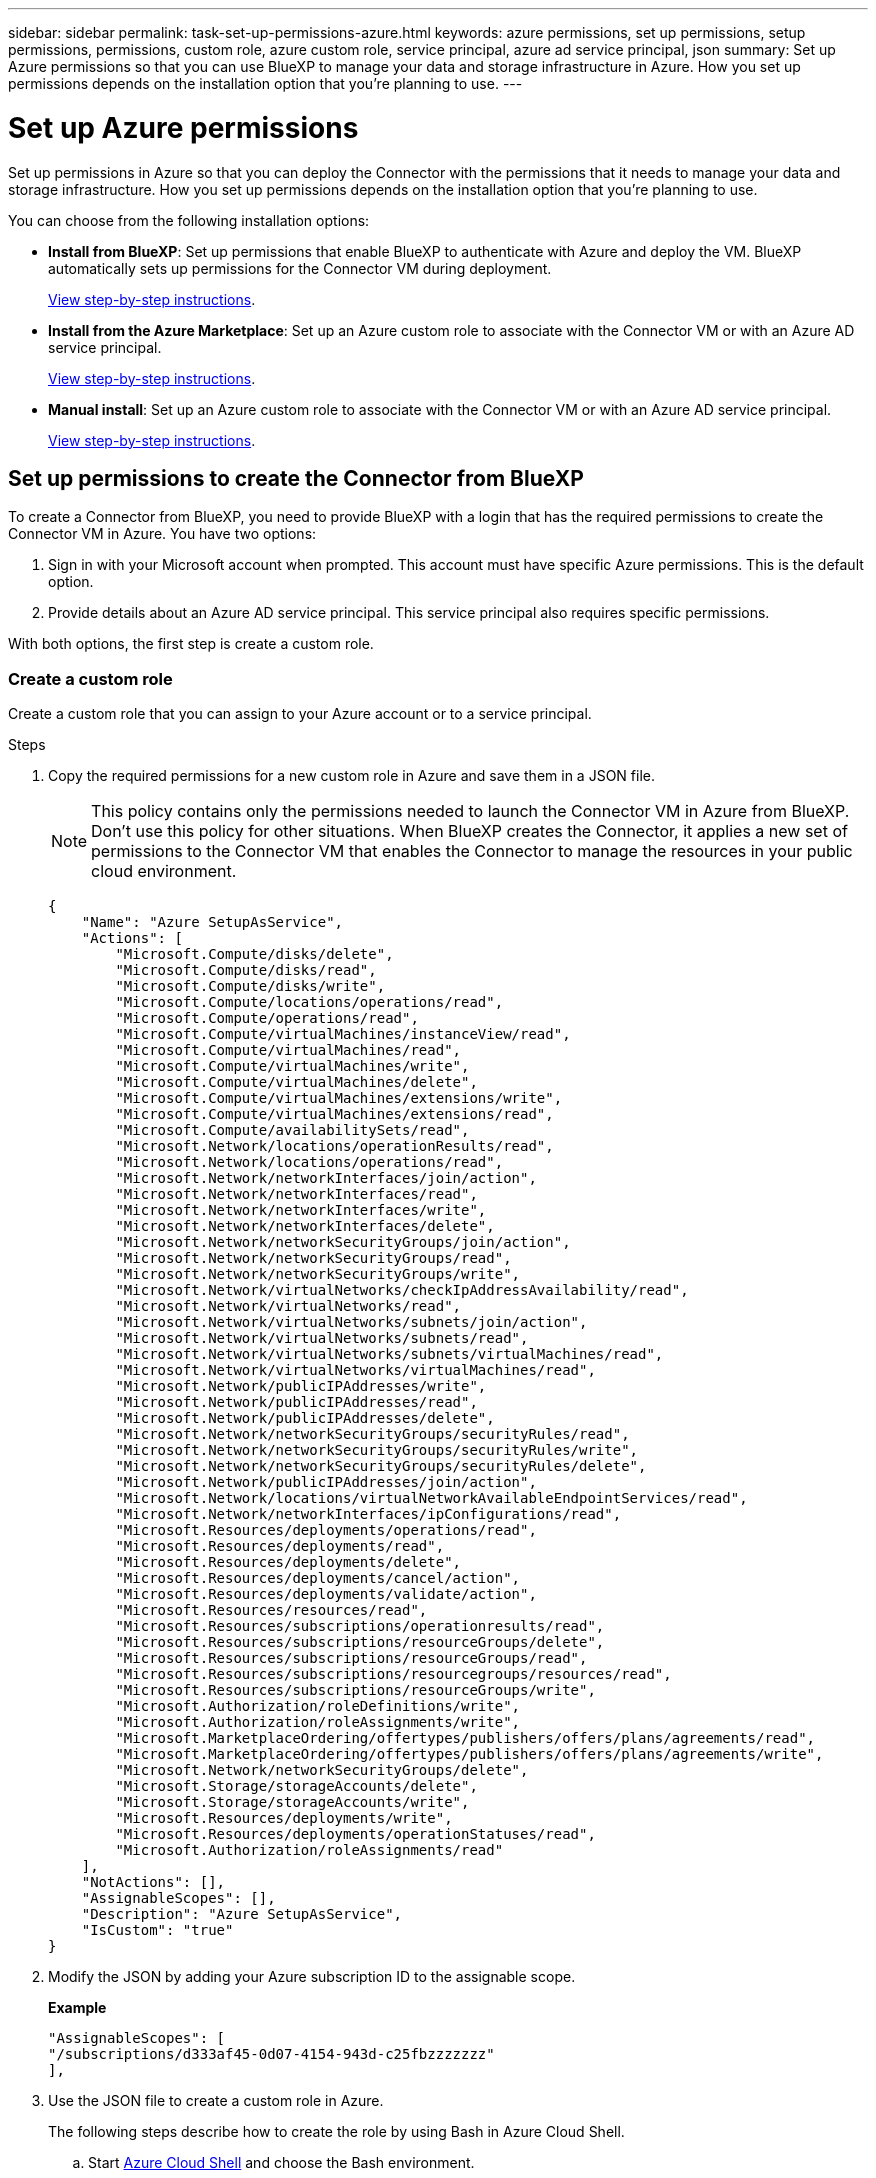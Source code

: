 ---
sidebar: sidebar
permalink: task-set-up-permissions-azure.html
keywords: azure permissions, set up permissions, setup permissions, permissions, custom role, azure custom role, service principal, azure ad service principal, json
summary: Set up Azure permissions so that you can use BlueXP to manage your data and storage infrastructure in Azure. How you set up permissions depends on the installation option that you're planning to use.
---

= Set up Azure permissions
:hardbreaks:
:nofooter:
:icons: font
:linkattrs:
:imagesdir: ./media/

[.lead]
Set up permissions in Azure so that you can deploy the Connector with the permissions that it needs to manage your data and storage infrastructure. How you set up permissions depends on the installation option that you're planning to use.

You can choose from the following installation options:

* *Install from BlueXP*: Set up permissions that enable BlueXP to authenticate with Azure and deploy the VM. BlueXP automatically sets up permissions for the Connector VM during deployment.
+
<<Set up permissions to create the Connector from BlueXP,View step-by-step instructions>>.

* *Install from the Azure Marketplace*: Set up an Azure custom role to associate with the Connector VM or with an Azure AD service principal.
+
<<Set up permissions to assign after Azure Marketplace deployment or manual installation,View step-by-step instructions>>.

* *Manual install*: Set up an Azure custom role to associate with the Connector VM or with an Azure AD service principal.
+
<<Set up permissions to assign after Azure Marketplace deployment or manual installation,View step-by-step instructions>>.

== Set up permissions to create the Connector from BlueXP

To create a Connector from BlueXP, you need to provide BlueXP with a login that has the required permissions to create the Connector VM in Azure. You have two options:

. Sign in with your Microsoft account when prompted. This account must have specific Azure permissions. This is the default option.

. Provide details about an Azure AD service principal. This service principal also requires specific permissions.

With both options, the first step is create a custom role.

=== Create a custom role

Create a custom role that you can assign to your Azure account or to a service principal.

.Steps

. Copy the required permissions for a new custom role in Azure and save them in a JSON file.
+
NOTE: This policy contains only the permissions needed to launch the Connector VM in Azure from BlueXP. Don't use this policy for other situations. When BlueXP creates the Connector, it applies a new set of permissions to the Connector VM that enables the Connector to manage the resources in your public cloud environment.
+
[source,json]
{
    "Name": "Azure SetupAsService",
    "Actions": [
        "Microsoft.Compute/disks/delete",
        "Microsoft.Compute/disks/read",
        "Microsoft.Compute/disks/write",
        "Microsoft.Compute/locations/operations/read",
        "Microsoft.Compute/operations/read",
        "Microsoft.Compute/virtualMachines/instanceView/read",
        "Microsoft.Compute/virtualMachines/read",
        "Microsoft.Compute/virtualMachines/write",
        "Microsoft.Compute/virtualMachines/delete",
        "Microsoft.Compute/virtualMachines/extensions/write",
        "Microsoft.Compute/virtualMachines/extensions/read",
        "Microsoft.Compute/availabilitySets/read",
        "Microsoft.Network/locations/operationResults/read",
        "Microsoft.Network/locations/operations/read",
        "Microsoft.Network/networkInterfaces/join/action",
        "Microsoft.Network/networkInterfaces/read",
        "Microsoft.Network/networkInterfaces/write",
        "Microsoft.Network/networkInterfaces/delete",
        "Microsoft.Network/networkSecurityGroups/join/action",
        "Microsoft.Network/networkSecurityGroups/read",
        "Microsoft.Network/networkSecurityGroups/write",
        "Microsoft.Network/virtualNetworks/checkIpAddressAvailability/read",
        "Microsoft.Network/virtualNetworks/read",
        "Microsoft.Network/virtualNetworks/subnets/join/action",
        "Microsoft.Network/virtualNetworks/subnets/read",
        "Microsoft.Network/virtualNetworks/subnets/virtualMachines/read",
        "Microsoft.Network/virtualNetworks/virtualMachines/read",
        "Microsoft.Network/publicIPAddresses/write",
        "Microsoft.Network/publicIPAddresses/read",
        "Microsoft.Network/publicIPAddresses/delete",
        "Microsoft.Network/networkSecurityGroups/securityRules/read",
        "Microsoft.Network/networkSecurityGroups/securityRules/write",
        "Microsoft.Network/networkSecurityGroups/securityRules/delete",
        "Microsoft.Network/publicIPAddresses/join/action",
        "Microsoft.Network/locations/virtualNetworkAvailableEndpointServices/read",
        "Microsoft.Network/networkInterfaces/ipConfigurations/read",
        "Microsoft.Resources/deployments/operations/read",
        "Microsoft.Resources/deployments/read",
        "Microsoft.Resources/deployments/delete",
        "Microsoft.Resources/deployments/cancel/action",
        "Microsoft.Resources/deployments/validate/action",
        "Microsoft.Resources/resources/read",
        "Microsoft.Resources/subscriptions/operationresults/read",
        "Microsoft.Resources/subscriptions/resourceGroups/delete",
        "Microsoft.Resources/subscriptions/resourceGroups/read",
        "Microsoft.Resources/subscriptions/resourcegroups/resources/read",
        "Microsoft.Resources/subscriptions/resourceGroups/write",
        "Microsoft.Authorization/roleDefinitions/write",
        "Microsoft.Authorization/roleAssignments/write",
        "Microsoft.MarketplaceOrdering/offertypes/publishers/offers/plans/agreements/read",
        "Microsoft.MarketplaceOrdering/offertypes/publishers/offers/plans/agreements/write",
        "Microsoft.Network/networkSecurityGroups/delete",
        "Microsoft.Storage/storageAccounts/delete",
        "Microsoft.Storage/storageAccounts/write",
        "Microsoft.Resources/deployments/write",
        "Microsoft.Resources/deployments/operationStatuses/read",
        "Microsoft.Authorization/roleAssignments/read"
    ],
    "NotActions": [],
    "AssignableScopes": [],
    "Description": "Azure SetupAsService",
    "IsCustom": "true"
}

. Modify the JSON by adding your Azure subscription ID to the assignable scope.
+
*Example*
+
[source,json]
"AssignableScopes": [
"/subscriptions/d333af45-0d07-4154-943d-c25fbzzzzzzz"
],

. Use the JSON file to create a custom role in Azure.
+
The following steps describe how to create the role by using Bash in Azure Cloud Shell.

.. Start https://docs.microsoft.com/en-us/azure/cloud-shell/overview[Azure Cloud Shell^] and choose the Bash environment.

.. Upload the JSON file.
+
image:screenshot_azure_shell_upload.png[A screenshot of the Azure Cloud Shell where you can choose the option to upload a file.]

.. Enter the following Azure CLI command:
+
[source,azurecli]
az role definition create --role-definition Policy_for_Setup_As_Service_Azure.json

+
You should now have a custom role called _Azure SetupAsService_. You can now apply this custom role to your user account or to a service principal.

=== Set up an authentication method

To deploy the BlueXP Connector, BlueXP needs to authenticate with Azure. You can choose between two Azure authentication methods.

// start tabbed area

[role="tabbed-block"]
====

.Azure user account
--
Assign the custom role to the user who will deploy the Connector from BlueXP.

.Steps

. In the Azure portal, open the *Subscriptions* service and select the user's subscription.

. Click *Access control (IAM)*.

. Click *Add* > *Add role assignment* and then add the permissions:

.. Select the *Azure SetupAsService* role and click *Next*.
+
NOTE: Azure SetupAsService is the default name provided in the Connector deployment policy for Azure. If you chose a different name for the role, then select that name instead.

.. Keep *User, group, or service principal* selected.

.. Click *Select members*, choose your user account, and click *Select*.

.. Click *Next*.

.. Click *Review + assign*.

.Result

The Azure user now has the permissions required to deploy the Connector from BlueXP.
--

.Service principal
--
Rather than logging in with your Azure account, you can provide BlueXP with the credentials for an Azure service principal that has the required permissions.

Create and set up a service principal in Azure Active Directory and obtain the Azure credentials that BlueXP needs.

.Create an Azure Active Directory application for role-based access control

. Ensure that you have permissions in Azure to create an Active Directory application and to assign the application to a role. 
+
For details, refer to https://docs.microsoft.com/en-us/azure/active-directory/develop/howto-create-service-principal-portal#required-permissions/[Microsoft Azure Documentation: Required permissions^].

. From the Azure portal, open the *Azure Active Directory* service.
+
image:screenshot_azure_ad.gif[Shows the Active Directory service in Microsoft Azure.]

. In the menu, click *App registrations*.

. Click *New registration*.

. Specify details about the application:

* *Name*: Enter a name for the application.
* *Account type*: Select an account type (any will work with BlueXP).
* *Redirect URI*: You can leave this field blank.

. Click *Register*.
+
You've created the AD application and service principal.

.Assign the custom role to the application

. From the Azure portal, open the *Subscriptions* service.

. Select the subscription.

. Click *Access control (IAM) > Add > Add role assignment*.

. In the *Role* tab, select the *BlueXP Operator* role and click *Next*.

. In the *Members* tab, complete the following steps:

.. Keep *User, group, or service principal* selected.
.. Click *Select members*.
+
image:screenshot-azure-service-principal-role.png[A screenshot of the Azure portal that shows the Members tab when adding a role to an application.]

.. Search for the name of the application.
+
Here's an example:
+
image:screenshot_azure_service_principal_role.png[A screenshot of the Azure portal that shows the Add role assignment form in the Azure portal.]

.. Select the application and click *Select*.
.. Click *Next*.

. Click *Review + assign*.
+
The service principal now has the required Azure permissions to deploy the Connector.
+
If you want to deploy Cloud Volumes ONTAP from multiple Azure subscriptions, then you must bind the service principal to each of those subscriptions. BlueXP enables you to select the subscription that you want to use when deploying Cloud Volumes ONTAP.

.Add Windows Azure Service Management API permissions

. In the *Azure Active Directory* service, click *App registrations* and select the application.

. Click *API permissions > Add a permission*.

. Under *Microsoft APIs*, select *Azure Service Management*.
+
image:screenshot_azure_service_mgmt_apis.gif[A screenshot of the Azure portal that shows the Azure Service Management API permissions.]

. Click *Access Azure Service Management as organization users* and then click *Add permissions*.
+
image:screenshot_azure_service_mgmt_apis_add.gif[A screenshot of the Azure portal that shows adding the Azure Service Management APIs.]

.Get the application ID and directory ID for the application

. In the *Azure Active Directory* service, click *App registrations* and select the application.

. Copy the *Application (client) ID* and the *Directory (tenant) ID*.
+
image:screenshot_azure_app_ids.gif[A screenshot that shows the application (client) ID and directory (tenant) ID for an application in Azure Active Directory.]
+
When you add the Azure account to BlueXP, you need to provide the application (client) ID and the directory (tenant) ID for the application. BlueXP uses the IDs to programmatically sign in.

.Create a client secret

. Open the *Azure Active Directory* service.

. Click *App registrations* and select your application.

. Click *Certificates & secrets > New client secret*.

. Provide a description of the secret and a duration.

. Click *Add*.

. Copy the value of the client secret.
+
image:screenshot_azure_client_secret.gif[A screenshot of the Azure portal that shows a client secret for the Azure AD service principal.]
+
You now have a client secret that BlueXP can use it to authenticate with Azure AD.

.Result

Your service principal is now setup and you should have copied the application (client) ID, the directory (tenant) ID, and the value of the client secret. You need to enter this information in BlueXP when you create the Connector.
--

====
// end tabbed area

== Set up permissions to assign after Azure Marketplace deployment or manual installation

If you deploy the Connector from the Azure Marketplace or if you manually install the Connector software on your own Linux host, you can provide permissions in the following ways:

* Option 1: Assign a custom role to the Azure VM using a system-assigned managed identity.
* Option 2: Provide BlueXP with the credentials for an Azure service principal that has the required permissions.

// start tabbed area

[role="tabbed-block"]
====

.Custom role
--
.Steps

. If you're planning to manually install the software on your own host, enable a system-assigned managed identity on the VM so that you can provide the required Azure permissions through a custom role. 
+
https://learn.microsoft.com/en-us/azure/active-directory/managed-identities-azure-resources/qs-configure-portal-windows-vm[Microsoft Azure documentation: Configure managed identities for Azure resources on a VM using the Azure portal^]

. Copy the contents of the link:reference-permissions-azure.html[custom role permissions for the Connector] and save them in a JSON file.

. Modify the JSON file by adding Azure subscription IDs to the assignable scope.
+
You should add the ID for each Azure subscription from which users will create Cloud Volumes ONTAP systems.
+
*Example*
+
[source,json]
"AssignableScopes": [
"/subscriptions/d333af45-0d07-4154-943d-c25fbzzzzzzz",
"/subscriptions/54b91999-b3e6-4599-908e-416e0zzzzzzz",
"/subscriptions/398e471c-3b42-4ae7-9b59-ce5bbzzzzzzz"

. Use the JSON file to create a custom role in Azure.
+
The following steps describe how to create the role by using Bash in Azure Cloud Shell.
+
.. Start https://docs.microsoft.com/en-us/azure/cloud-shell/overview[Azure Cloud Shell^] and choose the Bash environment.

.. Upload the JSON file.
+
image:screenshot_azure_shell_upload.png[A screenshot of the Azure Cloud Shell where you can choose the option to upload a file.]

.. Use the Azure CLI to create the custom role:
+
[source,azurecli]
az role definition create --role-definition Connector_Policy.json

.Result

You should now have a custom role called BlueXP Operator that you can assign to the Connector virtual machine.

link:task-provide-permissions-azure.html[Learn how to provide these permissions to BlueXP].
--

.Service principal
--
Create and set up a service principal in Azure Active Directory and obtain the Azure credentials that BlueXP needs.

.Create an Azure Active Directory application for role-based access control

. Ensure that you have permissions in Azure to create an Active Directory application and to assign the application to a role. 
+
For details, refer to https://docs.microsoft.com/en-us/azure/active-directory/develop/howto-create-service-principal-portal#required-permissions/[Microsoft Azure Documentation: Required permissions^].

. From the Azure portal, open the *Azure Active Directory* service.
+
image:screenshot_azure_ad.gif[Shows the Active Directory service in Microsoft Azure.]

. In the menu, click *App registrations*.

. Click *New registration*.

. Specify details about the application:

* *Name*: Enter a name for the application.
* *Account type*: Select an account type (any will work with BlueXP).
* *Redirect URI*: You can leave this field blank.

. Click *Register*.
+
You've created the AD application and service principal.

.Assign the custom role to the application

. From the Azure portal, open the *Subscriptions* service.

. Select the subscription.

. Click *Access control (IAM) > Add > Add role assignment*.

. In the *Role* tab, select the *BlueXP Operator* role and click *Next*.

. In the *Members* tab, complete the following steps:

.. Keep *User, group, or service principal* selected.
.. Click *Select members*.
+
image:screenshot-azure-service-principal-role.png[A screenshot of the Azure portal that shows the Members tab when adding a role to an application.]

.. Search for the name of the application.
+
Here's an example:
+
image:screenshot_azure_service_principal_role.png[A screenshot of the Azure portal that shows the Add role assignment form in the Azure portal.]

.. Select the application and click *Select*.
.. Click *Next*.

. Click *Review + assign*.
+
The service principal now has the required Azure permissions to deploy the Connector.
+
If you want to deploy Cloud Volumes ONTAP from multiple Azure subscriptions, then you must bind the service principal to each of those subscriptions. BlueXP enables you to select the subscription that you want to use when deploying Cloud Volumes ONTAP.

.Add Windows Azure Service Management API permissions

. In the *Azure Active Directory* service, click *App registrations* and select the application.

. Click *API permissions > Add a permission*.

. Under *Microsoft APIs*, select *Azure Service Management*.
+
image:screenshot_azure_service_mgmt_apis.gif[A screenshot of the Azure portal that shows the Azure Service Management API permissions.]

. Click *Access Azure Service Management as organization users* and then click *Add permissions*.
+
image:screenshot_azure_service_mgmt_apis_add.gif[A screenshot of the Azure portal that shows adding the Azure Service Management APIs.]

.Get the application ID and directory ID for the application

. In the *Azure Active Directory* service, click *App registrations* and select the application.

. Copy the *Application (client) ID* and the *Directory (tenant) ID*.
+
image:screenshot_azure_app_ids.gif[A screenshot that shows the application (client) ID and directory (tenant) ID for an application in Azure Active Directory.]
+
When you add the Azure account to BlueXP, you need to provide the application (client) ID and the directory (tenant) ID for the application. BlueXP uses the IDs to programmatically sign in.

.Create a client secret

. Open the *Azure Active Directory* service.

. Click *App registrations* and select your application.

. Click *Certificates & secrets > New client secret*.

. Provide a description of the secret and a duration.

. Click *Add*.

. Copy the value of the client secret.
+
image:screenshot_azure_client_secret.gif[A screenshot of the Azure portal that shows a client secret for the Azure AD service principal.]
+
You now have a client secret that BlueXP can use it to authenticate with Azure AD.

.Result

Your service principal is now setup and you should have copied the application (client) ID, the directory (tenant) ID, and the value of the client secret. You need to enter this information in BlueXP when you add an Azure account.

link:task-provide-permissions-azure.html[Learn how to provide these permissions to BlueXP].
--

====
// end tabbed area
